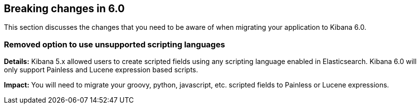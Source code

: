 [[breaking-changes-6.0]]
== Breaking changes in 6.0

This section discusses the changes that you need to be aware of when migrating
your application to Kibana 6.0.

[float]
=== Removed option to use unsupported scripting languages
*Details:* Kibana 5.x allowed users to create scripted fields using any scripting language enabled in Elasticsearch.
Kibana 6.0 will only support Painless and Lucene expression based scripts.


*Impact:* You will need to migrate your groovy, python, javascript, etc. scripted fields to Painless or Lucene expressions.